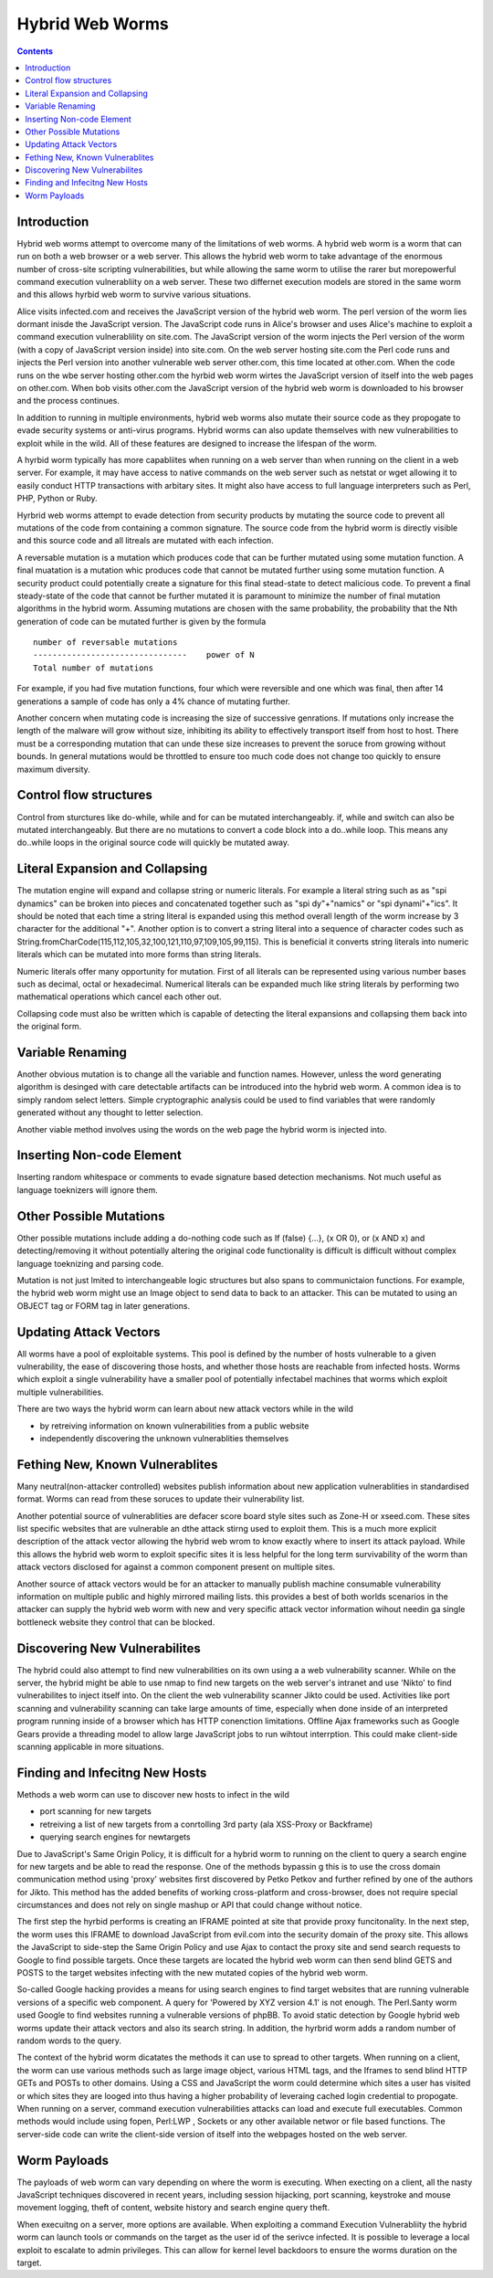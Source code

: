 Hybrid Web Worms
================

.. contents::

Introduction
------------

Hybrid web worms attempt to overcome many of the limitations of web worms. A hybrid web worm is a worm that can run on both a web browser or a web server. This allows the hybrid web worm to take advantage of the enormous number of cross-site scripting vulnerabilities, but while allowing the same worm to utilise the rarer but morepowerful command execution vulnerabliity on a web server. These two differnet execution models are stored in the same worm and this allows hyrbid web worm to survive various situations.

Alice visits infected.com and receives the JavaScript version of the hybrid web worm. The perl version of the worm lies dormant inisde the JavaScript version. The JavaScript code runs in Alice's browser and uses Alice's machine to exploit a command execution vulnerablility on site.com. The JavaScript version of the worm injects the Perl version of the worm (with a copy of JavaScript version inside) into site.com. On the web server hosting site.com the Perl code runs and injects the Perl version into another vulnerable web server other.com, this time located at other.com. When the code runs on the wbe server hosting other.com the hyrbid web worm wirtes the JavaScript version of itself into the web pages on other.com. When bob visits other.com the JavaScript version of the hybrid web worm is downloaded to his browser and the process continues.

In addition to running in multiple environments, hybrid web worms also mutate their source code as they propogate to evade security systems or anti-virus programs. Hybrid worms can also update themselves with new vulnerabilities to exploit while in the wild. All of these features are designed to increase the lifespan of the worm.

A hyrbid worm typically has more capabliites when running on a web server than when running on the client in a web server. For example, it may have access to native commands on the web server such as netstat or wget allowing it to easily conduct HTTP transactions with arbitary sites. It might also have access to full language interpreters such as Perl, PHP, Python or Ruby.

Hyrbrid web worms attempt to evade detection from security products by mutating the source code to prevent all mutations of the code from containing a common signature. The source code from the hybrid worm is directly visible and this source code and all litreals are mutated with each infection.

A reversable mutation is a mutation which produces code that can be further mutated using some mutation function. A final muatation is a mutation whic produces code that cannot be mutated further using some mutation function. A security product could potentially create a signature for this final stead-state to detect malicious code. To prevent a final steady-state of the code that cannot be further mutated it is paramount to minimize the number of final mutation algorithms in the hybrid worm. Assuming mutations are chosen with the same probability, the probability that the Nth generation of code can be mutated further is given by the formula

::

        number of reversable mutations
        --------------------------------    power of N
        Total number of mutations

For example, if you had five mutation functions, four which were reversible and one which was final, then after 14 generations a sample of code has only a 4% chance of mutating further.

Another concern when mutating code is increasing the size of successive genrations. If mutations only increase the length of the malware will grow without size, inhibiting its ability to effectively transport itself from host to host. There must be a corresponding mutation that can unde these size increases to prevent the soruce from growing without bounds. In general mutations would be throttled to ensure too much code does not change too quickly to ensure maximum diversity.

Control flow structures
-----------------------

Control from sturctures like do-while, while and for can be mutated interchangeably. if, while and switch can also be mutated interchangeably. But there are no mutations to convert a code block into a do..while loop. This means any do..while loops in the original source code will quickly be mutated away.

Literal Expansion and Collapsing
--------------------------------

The mutation engine will expand and collapse string or numeric literals. For example a literal string such as as "spi dynamics" can be broken into pieces and concatenated together such as "spi dy"+"namics" or "spi dynami"+"ics". It should be noted that each time a string literal is expanded using this method overall length of the worm increase by 3 character for the additional "+". Another option is to convert a string literal into a sequence of character codes such as String.fromCharCode(115,112,105,32,100,121,110,97,109,105,99,115). This is beneficial it converts string literals into numeric literals which can be mutated into more forms than string literals.

Numeric literals offer many opportunity for mutation. First of all literals can be represented using various number bases such as decimal, octal or hexadecimal. Numerical literals can be expanded much like string literals by performing two mathematical operations which cancel each other out.

Collapsing code must also be written which is capable of detecting the literal expansions and collapsing them back into the original form.

Variable Renaming
-----------------

Another obvious mutation is to change all the variable and function names. However, unless the word generating algorithm is desinged with care detectable artifacts can be introduced into the hybrid web worm. A common idea is to simply random select letters. Simple cryptographic analysis could be used to find variables that were randomly generated without any thought to letter selection.

Another viable method involves using the words on the web page the hybrid worm is injected into.

Inserting Non-code Element
--------------------------

Inserting random whitespace or comments to evade signature based detection mechanisms. Not much useful as language toeknizers will ignore them.

Other Possible Mutations
------------------------

Other possible mutations include adding a do-nothing code such as If (false) {...}, (x OR 0), or (x AND x) and detecting/removing it without potentially altering the original code functionality is difficult is difficult without complex language toeknizing and parsing code.

Mutation is not just lmited to interchangeable logic structures but also spans to communictaion functions. For example, the hybrid web worm might use an Image object to send data to back to an attacker. This can be mutated to using an OBJECT tag or FORM tag in later generations.

Updating Attack Vectors
-----------------------

All worms have a pool of exploitable systems. This pool is defined by the number of hosts vulnerable to a given vulnerability, the ease of discovering those hosts, and whether those hosts are reachable from infected hosts. Worms which exploit a single vulnerability have a smaller pool of potentially infectabel machines that worms which exploit multiple vulnerabilities.

There are two ways the hybrid worm can learn about new attack vectors while in the wild

*   by retreiving information on known vulnerabilities from a public website
*   independently discovering the unknown vulnerablities themselves


Fething New, Known Vulnerablites
--------------------------------

Many neutral(non-attacker controlled) websites publish information about new application vulnerablities in standardised format. Worms can read from these soruces to update their vulnerability list.

Another potential source of vulnerablities are defacer score board style sites such as Zone-H or xseed.com. These sites list specific websites that are vulnerable an dthe attack stirng used to exploit them. This is a much more explicit description of the attack vector allowing the hybrid web wrom to know exactly where to insert its attack payload. While this allows the hybrid web worm to exploit specific sites it is less helpful for the long term survivability of the worm than attack vectors disclosed for against a common component present on multiple sites.

Another source of attack vectors would be for an attacker to manually publish machine consumable vulnerability information on multiple public and highly mirrored mailing lists. this provides a best of both worlds scenarios in the attacker can supply the hybrid web worm with new and very specific attack vector information wihout needin ga single bottleneck website they control that can be blocked.

Discovering New Vulnerabilites
------------------------------

The hybrid could also attempt to find new vulnerabilities on its own using a a web vulnerability scanner. While on the server, the hybrid might be able to use nmap to find new targets on the web server's intranet and use 'Nikto' to find vulnerabilites to inject itself into. On the client the web vulnerability scanner Jikto could be used. Activities like port scanning and vulnerability scanning can take large amounts of time, especially when done inside of an interpreted program running inside of a browser which has HTTP conenction limitations. Offline Ajax frameworks such as Google Gears provide a threading model to allow large JavaScript jobs to run wihtout interrption. This could make client-side scanning applicable in more situations.

Finding and Infecitng New Hosts
-------------------------------

Methods a web worm can use to discover new hosts to infect in the wild

*   port scanning for new targets
*   retreiving a list of new targets from a conrtolling 3rd party (ala XSS-Proxy or Backframe)
*   querying search engines for newtargets


Due to JavaScript's Same Origin Policy, it is difficult for a hybrid worm to running on the client to query a search engine for new targets and be able to read the response. One of the methods bypassin g this is to use the cross domain communication method using 'proxy' websites first discovered by Petko Petkov and further refined by one of the authors for Jikto. This method has the added benefits of working cross-platform and cross-browser, does not require special circumstances and does not rely on single mashup or API that could change without notice.

The first step the hyrbid performs is creating an IFRAME pointed at site that provide proxy funcitonality. In the next step, the worm uses this IFRAME to download JavaScript from evil.com into the security domain of the proxy site. This allows the JavaScript to side-step the Same Origin Policy and use Ajax to contact the proxy site and send search requests to Google to find possible targets. Once these targets are located the hybrid web worm can then send blind GETS and POSTS to the target websites infecting with the new mutated copies of the hybrid web worm.

So-called Google hacking provides a means for using search engines to find target websites that are running vulnerable versions of a specific web component. A query for 'Powered by XYZ version 4.1' is not enough. The Perl.Santy worm used Google to find websites running a vulnerable versions of phpBB. To avoid static detection by Google hybrid web worms update their attack vectors and also its search string. In addition, the hyrbrid worm adds a random number of random words to the query.

The context of the hybrid worm dicatates the methods it can use to spread to other targets. When running on a client, the worm can use various methods such as large image object, various HTML tags, and the Iframes to send blind HTTP GETs and POSTs to other domains. Using a CSS and JavaScript the worm could determine which sites a user has visited or which sites they are looged into thus having a higher probability of leveraing cached login credential to propogate. When running on a server, command execution vulnerabilities attacks can load and execute full executables. Common methods would include using fopen, Perl:LWP , Sockets or any other available networ or file based functions. The server-side code can write the client-side version of itself into the webpages hosted on the web server.

Worm Payloads
-------------

The payloads of web worm can vary depending on where the worm is executing. When execting on a client, all the nasty JavaScript techniques discovered in recent years, including session hijacking, port scanning, keystroke and mouse movement logging, theft of content, website history and search engine query theft.

When execuitng on a server, more options are available. When exploiting a command Execution Vulnerabliity the hybrid worm can launch tools or commands on the target as the user id of the serivce infected. It is possible to leverage a local exploit to escalate to admin privileges. This can allow for kernel level backdoors to ensure the worms duration on the target.


